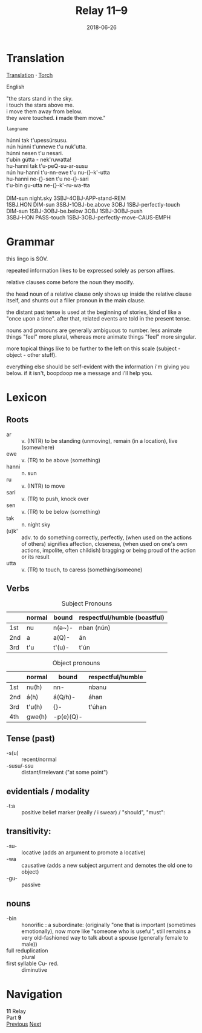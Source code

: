 #+Title: Relay 11–9
#+Date: 2018-06-26
#+HTML_LINK_UP: index.html
#+HTML_LINK_HOME: ../index.html
#+HTML_HEAD_EXTRA: <link rel="stylesheet" href="../../global/Default.css"/>
#+HTML_HEAD_EXTRA: <link rel="stylesheet" href="../../global/org.css"/>
#+HTML_HEAD_EXTRA: <link rel="stylesheet" href="../relay.css"/>
#+OPTIONS: title:nil

* Translation
#+BEGIN_full-relay
#+BEGIN_detail-link
[[file:09a-my_torch_translation.html][Translation]] · [[file:09b-andis_torch.txt][Torch]]
#+END_detail-link

#+HTML: <div class="natlang-name"><p>English</p></div>
#+BEGIN_natlang-text
#+BEGIN_VERSE
"the stars stand in the sky.
i touch the stars above me.
i move them away from below.
they were touched. *i* made them move."
#+END_VERSE
#+END_natlang-text

#+HTML: <div class="conlang-name"><p><code>langname</code></p></div>
#+BEGIN_conlang-text
#+BEGIN_VERSE
húnni tak t'upessúrsusu.
nún húnni t'unnewe t'u nuk'utta.
húnni nesen t'u nesari.
t'ubin gútta - nek'ruwatta!
#+END_VERSE
#+END_conlang-text

#+BEGIN_gloss
#+BEGIN_VERSE
hu-hanni tak t'u-peQ-su-ar-susu
nún hu-hanni t'u-nn-ewe t'u nu-{}-k'-utta
hu-hanni ne-{}-sen t'u ne-{}-sari
t'u-bin gu-utta ne-{}-k'-ru-wa-tta

DIM-sun night.sky 3SBJ-4OBJ-APP-stand-REM
1SBJ.HON DIM-sun 3SBJ-1OBJ-be.above 3OBJ 1SBJ-perfectly-touch
DIM-sun 1SBJ-3OBJ-be.below 3OBJ 1SBJ-3OBJ-push
3SBJ-HON PASS-touch 1SBJ-3OBJ-perfectly-move-CAUS-EMPH
#+END_VERSE
#+END_gloss
#+END_full-relay

* Grammar
this lingo is SOV.

repeated information likes to be expressed solely as person affixes.

relative clauses come before the noun they modify.

the head noun of a relative clause only shows up inside the relative clause
itself, and shunts out a filler pronoun in the main clause.

the distant past tense is used at the beginning of stories, kind of like a "once
upon a time". after that, related events are told in the present tense.

nouns and pronouns are generally ambiguous to number. less animate things "feel"
more plural, whereas more animate things "feel" more singular.

more topical things like to be further to the left on this scale (subject -
object - other stuff).

everything else should be self-evident with the information i'm giving you
below. if it isn't, boopdoop me a message and i'll help you.
  
* Lexicon
** Roots
#+ATTR_HTML: :class vocablist
- ar :: v. (INTR) to be standing (unmoving), remain (in a location), live (somewhere)
- ewe :: v. (TR) to be above (something)
- hanni :: n. sun
- ru :: v. (INTR) to move
- sari :: v. (TR) to push, knock over
- sen :: v. (TR) to be below (something)
- tak :: n. night sky
- (u)k' :: adv. to do something correctly, perfectly, (when used on the actions of others) signifies affection, closeness, (when used on one's own actions, impolite, often childish) bragging or being proud of the action or its result
- utta :: v. (TR) to touch, to caress (something/someone)

** Verbs
#+CAPTION: Subject Pronouns
|     | normal | bound  | respectful/humble (boastful) |
|-----+--------+--------+------------------------------|
| 1st | nu     | n(ә~)- | nban  (nún)                  |
| 2nd | a      | a(Q)-  | án                           |
| 3rd | t'u    | t'(u)- | t'ún                         |

#+CAPTION: Object pronouns 
|     | normal | bound     | respectful/humble |
|-----+--------+-----------+-------------------|
| 1st | nu(h)  | nn-       | nbanu             |
| 2nd | á(h)   | á(Q/h)-   | áhan              |
| 3rd | t'u(h) | {}-       | t'úhan            |
| 4th | gwe(h) | -p(e)(Q)- |                   |

** Tense (past)
#+ATTR_HTML: :class vocablist
- -s(u) :: recent/normal 
- -susu/-ssu :: distant/irrelevant ("at some point")

** evidentials / modality
#+ATTR_HTML: :class vocablist
-  -t:a ::    positive belief marker (really / i swear) / "should", "must":

** transitivity:
#+ATTR_HTML: :class vocablist
- -su- :: locative (adds an argument to promote a locative)
- -wa :: causative (adds a new subject argument and demotes the old one to object)
- -gu- :: passive

** nouns
#+ATTR_HTML: :class vocablist
- -bin :: honorific : a subordinate:
          (originally "one that is important (sometimes emotionally),
          now more like "someone who is useful",
          still remains a very old-fashioned way to talk about a spouse (generally female to male))
- full reduplication ::  plural
- first syllable Cu- red. :: diminutive

* Navigation
:PROPERTIES:
:HTML_CONTAINER: footer
:UNNUMBERED: t
:END:

#+BEGIN_EXPORT html
<nav class="linkset">
  <div id="this">
    <div id="sec"><strong>11</strong> Relay</div>
    <div id="chapB"></div>
    <div id="chapA">Part <strong>9</strong></div>
  </div>
  <a href="08.html" id="prev" rel="prev">Previous</a>
  <a href="10.html" id="next" rel="next">Next</a>
</nav>
#+END_EXPORT
